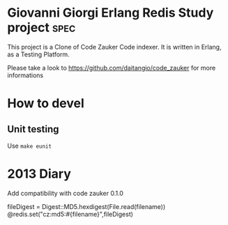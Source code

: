 # -*- mode: org ; mode: visual-line; coding: utf-8 -*- -*

* Giovanni Giorgi Erlang Redis Study project 			       :spec:
This project is a Clone of Code Zauker Code indexer.
It is written in Erlang, as a Testing Platform.

Please take a look to
 https://github.com/daitangio/code_zauker
for more informations

* How to devel
** Unit testing
Use =make eunit=


* 2013 Diary
Add compatibility with code zauker 0.1.0

fileDigest = Digest::MD5.hexdigest(File.read(filename))
@redis.set("cz:md5:#{filename}",fileDigest)
